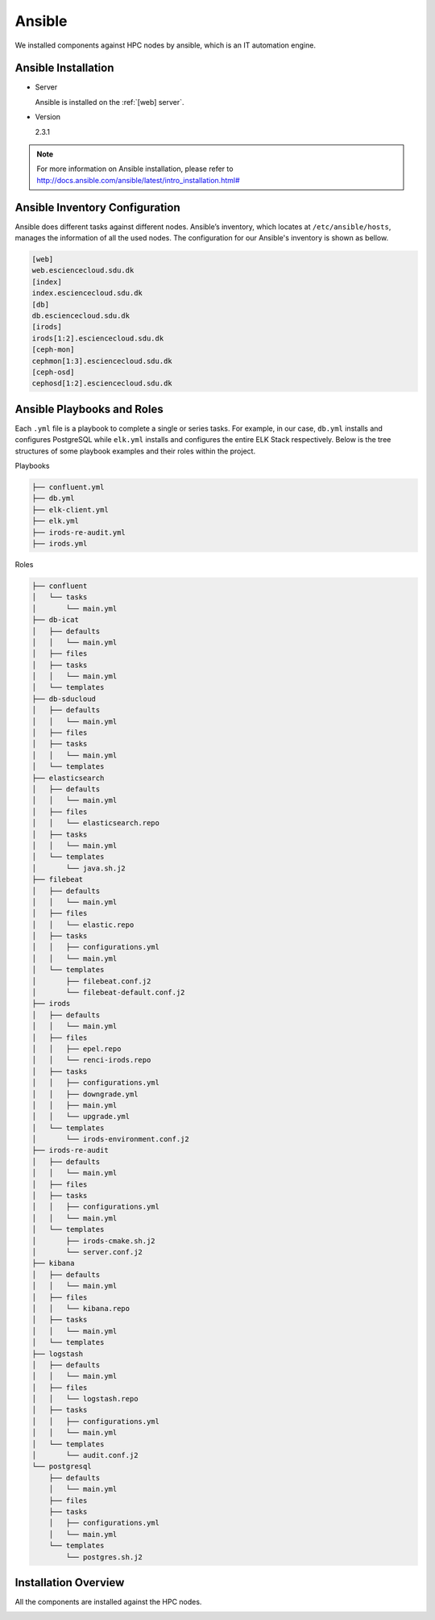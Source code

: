 .. _Ansible:

Ansible
========
We installed components against HPC nodes by ansible, which is an IT automation engine.

Ansible Installation
--------------------
* Server

  Ansible is installed on the :ref:`[web] server`.

* Version

  2.3.1

.. note::
   For more information on Ansible installation, please refer to `<http://docs.ansible.com/ansible/latest/intro_installation.html#>`_
   
Ansible Inventory Configuration
--------------------------------
Ansible does different tasks against different nodes. Ansible’s inventory, which locates at ``/etc/ansible/hosts``, manages the information of all the used nodes. The configuration for our Ansible's inventory is shown as bellow.

.. code-block:: yml
   
   [web]
   web.esciencecloud.sdu.dk
   [index]
   index.esciencecloud.sdu.dk
   [db]
   db.esciencecloud.sdu.dk
   [irods]
   irods[1:2].esciencecloud.sdu.dk
   [ceph-mon]
   cephmon[1:3].esciencecloud.sdu.dk
   [ceph-osd]
   cephosd[1:2].esciencecloud.sdu.dk

Ansible Playbooks and Roles
------------------------------
Each ``.yml`` file is a playbook to complete a single or series tasks. For example, in our case, ``db.yml`` installs and configures PostgreSQL while ``elk.yml`` installs and configures the entire ELK Stack respectively. Below is the tree structures of some playbook examples and their roles within the project.

Playbooks

.. code-block:: bash
   
   ├── confluent.yml
   ├── db.yml
   ├── elk-client.yml
   ├── elk.yml
   ├── irods-re-audit.yml
   ├── irods.yml


Roles

.. code-block:: bash

   ├── confluent
   │   └── tasks
   │       └── main.yml
   ├── db-icat
   │   ├── defaults
   │   │   └── main.yml
   │   ├── files
   │   ├── tasks
   │   │   └── main.yml
   │   └── templates
   ├── db-sducloud
   │   ├── defaults
   │   │   └── main.yml
   │   ├── files
   │   ├── tasks
   │   │   └── main.yml
   │   └── templates
   ├── elasticsearch
   │   ├── defaults
   │   │   └── main.yml
   │   ├── files
   │   │   └── elasticsearch.repo
   │   ├── tasks
   │   │   └── main.yml
   │   └── templates
   │       └── java.sh.j2
   ├── filebeat
   │   ├── defaults
   │   │   └── main.yml
   │   ├── files
   │   │   └── elastic.repo
   │   ├── tasks
   │   │   ├── configurations.yml
   │   │   └── main.yml
   │   └── templates
   │       ├── filebeat.conf.j2
   │       └── filebeat-default.conf.j2
   ├── irods
   │   ├── defaults
   │   │   └── main.yml
   │   ├── files
   │   │   ├── epel.repo
   │   │   └── renci-irods.repo
   │   ├── tasks
   │   │   ├── configurations.yml
   │   │   ├── downgrade.yml
   │   │   ├── main.yml
   │   │   └── upgrade.yml
   │   └── templates
   │       └── irods-environment.conf.j2
   ├── irods-re-audit
   │   ├── defaults
   │   │   └── main.yml
   │   ├── files
   │   ├── tasks
   │   │   ├── configurations.yml
   │   │   └── main.yml
   │   └── templates
   │       ├── irods-cmake.sh.j2
   │       └── server.conf.j2
   ├── kibana
   │   ├── defaults
   │   │   └── main.yml
   │   ├── files
   │   │   └── kibana.repo
   │   ├── tasks
   │   │   └── main.yml
   │   └── templates
   ├── logstash
   │   ├── defaults
   │   │   └── main.yml
   │   ├── files
   │   │   └── logstash.repo
   │   ├── tasks
   │   │   ├── configurations.yml
   │   │   └── main.yml
   │   └── templates
   │       └── audit.conf.j2
   └── postgresql
       ├── defaults
       │   └── main.yml
       ├── files
       ├── tasks
       │   ├── configurations.yml
       │   └── main.yml
       └── templates
           └── postgres.sh.j2


Installation Overview
----------------------
All the components are installed against the HPC nodes.

.. image::  images/installed_components.png
   :align:  center
   :class:  components-installation

.. note:
   For more information on our Ansible installation and configuration, please refer to `<https://github.com/SDU-eScience/Ansible>`_
